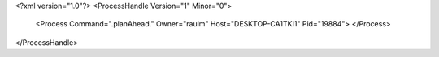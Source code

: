 <?xml version="1.0"?>
<ProcessHandle Version="1" Minor="0">
    <Process Command=".planAhead." Owner="raulm" Host="DESKTOP-CA1TKI1" Pid="19884">
    </Process>
</ProcessHandle>
